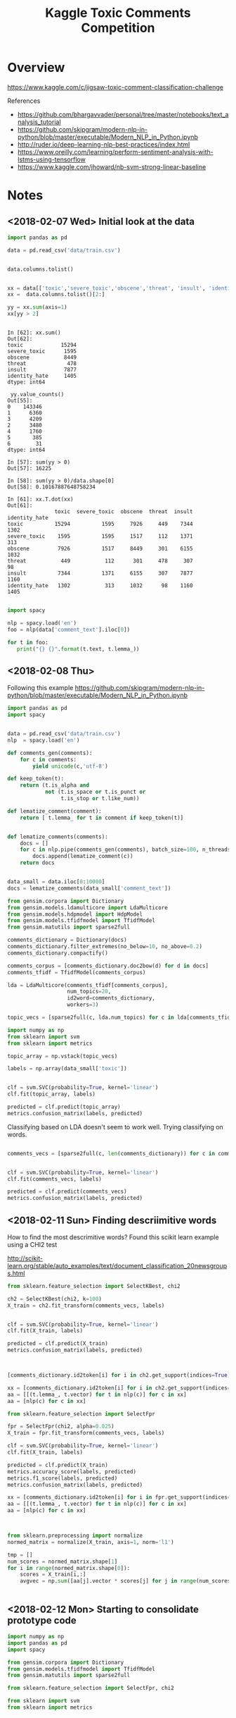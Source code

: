 #+TITLE: Kaggle Toxic Comments Competition
#+PROPERTY: header-args :session *Python* :results none 

* Overview

https://www.kaggle.com/c/jigsaw-toxic-comment-classification-challenge


References
- https://github.com/bhargavvader/personal/tree/master/notebooks/text_analysis_tutorial
- https://github.com/skipgram/modern-nlp-in-python/blob/master/executable/Modern_NLP_in_Python.ipynb
- http://ruder.io/deep-learning-nlp-best-practices/index.html
- https://www.oreilly.com/learning/perform-sentiment-analysis-with-lstms-using-tensorflow
- https://www.kaggle.com/jhoward/nb-svm-strong-linear-baseline

* Notes
** <2018-02-07 Wed> Initial look at the data


#+BEGIN_SRC python 
import pandas as pd

data = pd.read_csv('data/train.csv')


data.columns.tolist()
#+END_SRC

#+BEGIN_SRC python

xx = data[['toxic','severe_toxic','obscene','threat', 'insult', 'identity_hate']]
xx =  data.columns.tolist()[2:]

yy = xx.sum(axis=1)
xx[yy > 2]
#+END_SRC

#+BEGIN_EXAMPLE

In [62]: xx.sum()
Out[62]: 
toxic            15294
severe_toxic      1595
obscene           8449
threat             478
insult            7877
identity_hate     1405
dtype: int64

 yy.value_counts()
Out[55]: 
0    143346
1      6360
3      4209
2      3480
4      1760
5       385
6        31
dtype: int64

In [57]: sum(yy > 0)
Out[57]: 16225

In [58]: sum(yy > 0)/data.shape[0]
Out[58]: 0.10167887648758234

In [61]: xx.T.dot(xx)
Out[61]: 
               toxic  severe_toxic  obscene  threat  insult  identity_hate
toxic          15294          1595     7926     449    7344           1302
severe_toxic    1595          1595     1517     112    1371            313
obscene         7926          1517     8449     301    6155           1032
threat           449           112      301     478     307             98
insult          7344          1371     6155     307    7877           1160
identity_hate   1302           313     1032      98    1160           1405

#+END_EXAMPLE


#+BEGIN_SRC python
import spacy

nlp = spacy.load('en')
foo = nlp(data['comment_text'].iloc[0])

for t in foo:
   print("{} {}".format(t.text, t.lemma_))

#+END_SRC

** <2018-02-08 Thu>

Following this example
https://github.com/skipgram/modern-nlp-in-python/blob/master/executable/Modern_NLP_in_Python.ipynb

#+BEGIN_SRC python
import pandas as pd
import spacy


data = pd.read_csv('data/train.csv')
nlp  = spacy.load('en')

def comments_gen(comments):
    for c in comments:
        yield unicode(c,'utf-8')

def keep_token(t):
    return (t.is_alpha and 
            not (t.is_space or t.is_punct or 
                 t.is_stop or t.like_num))

def lematize_comment(comment):
    return [ t.lemma_ for t in comment if keep_token(t)]
            

def lematize_comments(comments):
    docs = []
    for c in nlp.pipe(comments_gen(comments), batch_size=100, n_threads=4):
        docs.append(lematize_comment(c))
    return docs


data_small = data.iloc[0:10000]
docs = lematize_comments(data_small['comment_text'])

#+END_SRC

#+BEGIN_SRC python
from gensim.corpora import Dictionary
from gensim.models.ldamulticore import LdaMulticore
from gensim.models.hdpmodel import HdpModel
from gensim.models.tfidfmodel import TfidfModel
from gensim.matutils import sparse2full

comments_dictionary = Dictionary(docs)
comments_dictionary.filter_extremes(no_below=10, no_above=0.2)
comments_dictionary.compactify()

comments_corpus = [comments_dictionary.doc2bow(d) for d in docs]
comments_tfidf = TfidfModel(comments_corpus)

lda = LdaMulticore(comments_tfidf[comments_corpus],
                   num_topics=20,
                   id2word=comments_dictionary,
                   workers=3)

topic_vecs = [sparse2full(c, lda.num_topics) for c in lda[comments_tfidf[comments_corpus]]]
#+END_SRC


#+BEGIN_SRC python
import numpy as np
from sklearn import svm
from sklearn import metrics

topic_array = np.vstack(topic_vecs)

labels = np.array(data_small['toxic'])


clf = svm.SVC(probability=True, kernel='linear')
clf.fit(topic_array, labels)

predicted = clf.predict(topic_array)
metrics.confusion_matrix(labels, predicted)

#+END_SRC


Classifying based on LDA doesn't seem to work well. Trying classifying on 
words.

#+BEGIN_SRC python

comments_vecs = [sparse2full(c, len(comments_dictionary)) for c in comments_tfidf[comments_corpus]]


clf = svm.SVC(probability=True, kernel='linear')
clf.fit(comments_vecs, labels)

predicted = clf.predict(comments_vecs)
metrics.confusion_matrix(labels, predicted)

#+END_SRC

** <2018-02-11 Sun> Finding descriimitive words

How to find the most descrimitive words? Found this scikit learn
example using a CHI2 test

http://scikit-learn.org/stable/auto_examples/text/document_classification_20newsgroups.html


#+BEGIN_SRC python
from sklearn.feature_selection import SelectKBest, chi2

ch2 = SelectKBest(chi2, k=100)
X_train = ch2.fit_transform(comments_vecs, labels)


clf = svm.SVC(probability=True, kernel='linear')
clf.fit(X_train, labels)

predicted = clf.predict(X_train)
metrics.confusion_matrix(labels, predicted)



[comments_dictionary.id2token[i] for i in ch2.get_support(indices=True)]

xx = [comments_dictionary.id2token[i] for i in ch2.get_support(indices=True)]
aa = [[(t.lemma_, t.vector) for t in nlp(c)] for c in xx]
aa = [nlp(c) for c in xx]

#+END_SRC


#+BEGIN_SRC python
from sklearn.feature_selection import SelectFpr

fpr = SelectFpr(chi2, alpha=0.025)
X_train = fpr.fit_transform(comments_vecs, labels)

clf = svm.SVC(probability=True, kernel='linear')
clf.fit(X_train, labels)

predicted = clf.predict(X_train)
metrics.accuracy_score(labels, predicted)
metrics.f1_score(labels, predicted)
metrics.confusion_matrix(labels, predicted)

xx = [comments_dictionary.id2token[i] for i in fpr.get_support(indices=True)]
aa = [[(t.lemma_, t.vector) for t in nlp(c)] for c in xx]
aa = [nlp(c) for c in xx]


#+END_SRC

#+BEGIN_SRC python

from sklearn.preprocessing import normalize
normed_matrix = normalize(X_train, axis=1, norm='l1')

tmp = []
num_scores = normed_matrix.shape[1]
for i in range(normed_matrix.shape[0]):
    scores = X_train[i,:]
    avgvec = np.sum([aa[j].vector * scores[j] for j in range(num_scores)], axis=0, keepdims=True)

    
#+END_SRC

** <2018-02-12 Mon> Starting to consolidate prototype code

#+BEGIN_SRC python
import numpy as np
import pandas as pd
import spacy

from gensim.corpora import Dictionary
from gensim.models.tfidfmodel import TfidfModel
from gensim.matutils import sparse2full

from sklearn.feature_selection import SelectFpr, chi2

from sklearn import svm
from sklearn import metrics




dataFname = 'data/train.csv'
data = pd.read_csv(dataFname)
labelColnames =  data.columns.tolist()[2:]
data['any']   = data[labelColnames].apply(lambda x: int(any(x)), axis=1)

nlp  = spacy.load('en_core_web_md')

def keep_token(t):
    return (t.is_alpha and 
            not (t.is_space or t.is_punct or 
                 t.is_stop or t.like_num))

def lematize_comment(comment):
    return [ t.lemma_ for t in comment if keep_token(t)]
            

def lematize_comments(comments):
    docs = []
    for c in nlp.pipe(comments, batch_size=100, n_threads=4):
        docs.append(lematize_comment(c))
    return docs


# lemmatize the comments
data_orig = data
data = data.iloc[0:10000]
docs = lematize_comments(data['comment_text'])

# Convert comments into word vectors
comments_dictionary = Dictionary(docs)
comments_dictionary.filter_extremes(no_below=10, no_above=0.3)
comments_dictionary.compactify()

comments_corpus = [comments_dictionary.doc2bow(d) for d in docs]
model_tfidf     = TfidfModel(comments_corpus)
comments_tfidf  = model_tfidf[comments_corpus]
comments_vecs   = [sparse2full(c, len(comments_dictionary)) for c in comments_tfidf]


# Find most descrimitive words for any of the labels
labels = np.array(data['any'])
model_fpr = SelectFpr(chi2, alpha=0.025)
model_fpr.fit(comments_vecs, labels)


# foo here
X_train = model_fpr.transform(comments_vecs)
fpr_tokens = [nlp(t) for t in [comments_dictionary[i] for i in model_fpr.get_support(indices=True)]]
tmp = []
num_scores = X_train.shape[1]
for i in range(X_train.shape[0]):
    scores = X_train[i,:]
    avgvec = np.sum([fpr_tokens[j].vector * scores[j] for j in range(num_scores)], axis=0, keepdims=True)
    tmp.append(avgvec)

X_train = np.vstack(tmp)

clf = svm.SVC(probability=True, kernel='rbf')
clf.fit(X_train, labels)

predicted = clf.predict(X_train)
metrics.accuracy_score(labels, predicted)
metrics.f1_score(labels, predicted)
metrics.confusion_matrix(labels, predicted)

data_test = data_orig[10000:11000]
test_docs = lematize_comments(data_test['comment_text'])
test_corpus = [comments_dictionary.doc2bow(d) for d in test_docs]
test_tfidf  = model_tfidf[test_corpus]
test_vecs   = [sparse2full(c, len(comments_dictionary)) for c in test_tfidf]

X_test = model_fpr.transform(test_vecs)
tmp = []
for i in range(X_test.shape[0]):
    scores = X_test[i,:]
    avgvec = np.sum([fpr_tokens[j].vector * scores[j] for j in range(num_scores)], axis=0, keepdims=True)
    tmp.append(avgvec)
X_test = np.vstack(tmp)


correct = np.array(data_test['any'])
predicted = clf.predict(X_test)

metrics.accuracy_score(correct, predicted)
metrics.f1_score(correct, predicted)
metrics.confusion_matrix(correct, predicted)

#+END_SRC

What about another field?

#+BEGIN_SRC python

categories = ['toxic',
 'severe_toxic',
 'obscene',
 'threat',
 'insult',
 'identity_hate']

models  = {}
for cat in categories:
    labels = data[cat]
    models[cat] = svm.SVC(probability=True, kernel='rbf')
    models[cat].fit(X_train, labels) 

results = []
for cat in categories:
    labels = data[cat]
    predicted = models[cat].predict(X_train)
    results.append({'cat': cat, 
           'accuracy': metrics.accuracy_score(labels, predicted),
           'f1': metrics.f1_score(labels, predicted)})


#+END_SRC


figuring out if data can be written to disk as a csv

#+BEGIN_SRC python

tmp = data.drop(['comment_text'], axis=1)
tmp2 = pd.DataFrame(X_train)
tmp2.rename(columns=lambda x: 'F'+str(x), inplace=True)

tmp3 = pd.concat([tmp, tmp2], axis=1)

#+END_SRC
** <2018-02-18 Sun> Metrics experiment

#+BEGIN_SRC python
tf.reset_default_graph()

ph1 = tf.placeholder(tf.int32, shape=[10,5])
ph2 = tf.placeholder(tf.int32, shape=[10,5])
eq_op = tf.equal(ph1,ph2)
_, acc_op = tf.metrics.accuracy(ph1,ph2)

size_op = tf.size(eq_op)
sum_op = tf.reduce_sum(tf.cast(eq_op, tf.int32))

myacc_op = sum_op / size_op

#diff_op = tf.cast(ph1-ph2,tf.float32)
#fro_op = tf.norm(diff_op, ord=2,axis=0)

x1 = np.random.randint(0,high=2, size=(10,5))
x2 = np.random.randint(0,high=2, size=(10,5))

linit_op = tf.local_variables_initializer()
ginit_op = tf.global_variables_initializer()

sess = tf.InteractiveSession()
sess.run([linit_op, ginit_op])

sess.run(acc_op,feed_dict={ph1: x1, ph2:x1})
sess.run(acc_op,feed_dict={ph1: x1, ph2:x2})
sess.run(eq_op,feed_dict={ph1: x1, ph2:x2})
sess.run(sum_op,feed_dict={ph1: x1, ph2:x2})
sess.run(fro_op,feed_dict={ph1: x1, ph2:x2})

sess.run(myacc_op, feed_dict={ph1: x1, ph2:x1})

#+END_SRC

** <2018-02-21 Wed> Experimenting with custom word embeddings


#+BEGIN_SRC python
import pandas as pd
import spacy

data_full = pd.read_csv('data/train.csv')
nlp       = spacy.load('en')


def keep_token(t):
    return not (t.is_space or t.is_punct or 
                 t.is_stop or t.like_num)

def lematize_comment(comment):
    return [ t.lemma_ for t in comment if keep_token(t)]
            

def lematize_comments(comments):
    docs = []
    for c in nlp.pipe(comments, batch_size=100, n_threads=4):
        docs.append(lematize_comment(c))
    return docs


# lemmatize the comments
data = data_full.iloc[0:10000]
docs = lematize_comments(data['comment_text'])


from gensim.corpora import Dictionary

comments_dictionary = Dictionary(docs)

from gensim.models import Word2Vec

model = Word2Vec(sentences=docs, size=300)
words = list(model.wv.vocab)

xx = [i for i,d in enumerate(docs) if 'f*ck' in d]

#+END_SRC



#+BEGIN_SRC python

import re

foo = [c for c in data['comment_text'] if re.search(r'f\*ck',c)]

foo_dict = Dictionary(foo)

foo_model = Word2Vec(sentences=foo, size=100)

foo_words = list(foo_model.wv.vocab)


cls = spacy.util.get_lang_class('en')
nlp = cls()
xx = [t for t in nlp(foo[1])]


#+END_SRC


#+BEGIN_SRC python
nlp = spacy.load('en', disable=['ner'])
docs = lematize_comments(data['comment_text'])
#+END_SRC

#+BEGIN_SRC python

import gensim.parsing.preprocessing as preprocessing
 dd = preprocessing.preprocess_documents(data['comment_text'].tolist())


CUSTOM_FILTERS = [lambda x: x.lower(), preprocessing.strip_tags, preprocessing.strip_punctuation]
dd = [preprocessing.preprocess_string(c, CUSTOM_FILTERS) for c in data['comment_text']]
   

#+END_SRC


#+BEGIN_SRC python
from gensim.models.phrases import Phrases, Phraser
bigram_transformer = Phraser(Phrases(docs))
model = Word2Vec(bigram_transformer[docs], size=300)

#+END_SRC

Fast text works really well.

#+BEGIN_SRC python
from gensim.models.fasttext import FastText

ft_model = FastText(bigram_transformer[docs], min_count=1, workers=16)

#+END_SRC
** <2018-02-22 Thu> Debugging

Had problems with following data after preprocessing

#+BEGIN_SRC python
comments_text = data['comment_text']
bad= [i for i,c in enumerate(comments_text) if isinstance(c,float)]

#+END_SRC

#+BEGIN_EXAMPLE
[4482,
 17173,
 23529,
 25050,
 25718,
 38313,
 39799,
 43642,
 47072,
 55871,
 57795,
 61758,
 62881,
 71168,
 76734,
 82232,
 82681,
 93867,
 100782,
 122919,
 139976,
 140477,
 146671,
 148563,
 148865,
 151379]
#+END_EXAMPLE
